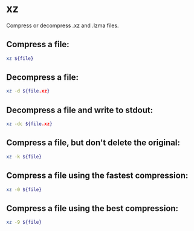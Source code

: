 * xz

Compress or decompress .xz and .lzma files.

** Compress a file:

#+BEGIN_SRC sh
  xz ${file}
#+END_SRC

** Decompress a file:

#+BEGIN_SRC sh
  xz -d ${file.xz}
#+END_SRC

** Decompress a file and write to stdout:

#+BEGIN_SRC sh
  xz -dc ${file.xz}
#+END_SRC

** Compress a file, but don't delete the original:

#+BEGIN_SRC sh
  xz -k ${file}
#+END_SRC

** Compress a file using the fastest compression:

#+BEGIN_SRC sh
  xz -0 ${file}
#+END_SRC

** Compress a file using the best compression:

#+BEGIN_SRC sh
  xz -9 ${file}
#+END_SRC

